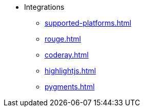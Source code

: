 * Integrations
** xref:supported-platforms.adoc[]
** xref:rouge.adoc[]
** xref:coderay.adoc[]
** xref:highlightjs.adoc[]
** xref:pygments.adoc[]
